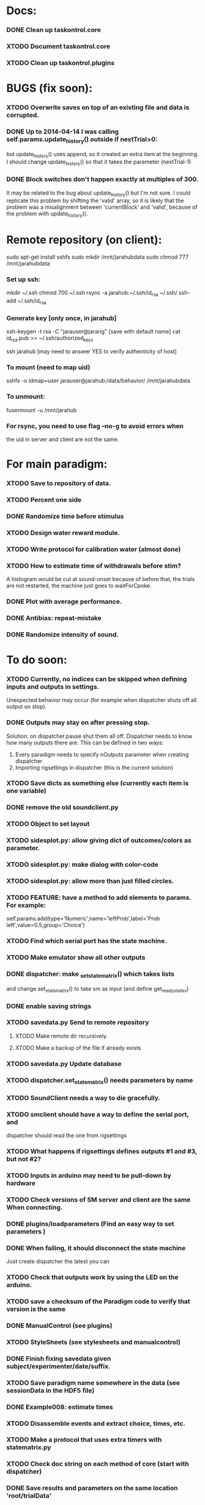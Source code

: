 #+STARTUP: hidestars
#+STARTUP: odd
#+STARTUP: showall

* Docs:
*** DONE Clean up taskontrol.core
*** XTODO Document taskontrol.core
*** XTODO Clean up taskontrol.plugins

* BUGS (fix soon):
*** XTODO Overwrite saves on top of an existing file and data is corrupted.
*** DONE Up to 2014-04-14 I was calling self.params.update_history() outside if nextTrial>0:
    but update_history() uses append, so it created an extra item at the beginning.
    I should change update_history() so that it takes the parameter (nextTrial-1)
*** DONE Block switches don't happen exactly at multiples of 300.
    It may be related to the bug about update_history() but I'm not sure.
    I could replicate this problem by shifting the 'valid' array, so it is likely
    that the problem was a misalignment between 'currentBlock' and 'valid',
    because of the problem with update_history().

* Remote repository (on client):
  sudo apt-get install sshfs
  sudo mkdir /mnt/jarahubdata
  sudo chmod 777 /mnt/jarahubdata
*** Set up ssh:
  mkdir ~/.ssh
  chmod 700 ~/.ssh
  rsync -a jarahub:~/.ssh/id_rsa ~/.ssh/
  ssh-add ~/.ssh/id_rsa

*** Generate key [only once, in jarahub]
  ssh-keygen -t rsa -C "jarauser@jararig"
  [save with default name]
  cat id_rsa.pub >> ~/.ssh/authorized_keys

  ssh jarahub
  [may need to answer YES to verify authenticity of host]

*** To mount (need to map uid)
  sshfs -o idmap=user jarauser@jarahub:/data/behavior/ /mnt/jarahubdata
*** To unmount:
  fusermount -u /mnt/jarahub

*** For rsync, you need to use flag --no-g to avoid errors when
    the uid in server and client are not the same.

* For main paradigm:
*** XTODO Save to repository of data.
*** XTODO Percent one side
*** DONE Randomize time before stimulus
*** XTODO Design water reward module.
*** XTODO Write protocol for calibration water (almost done)
*** XTODO How to estimate time of withdrawals before stim?
    A histogram would be cut at sound-onset because of before that, the trials
    are not restarted, the machine just goes to waitForCpoke.
*** DONE Plot with average performance.
*** DONE Antibias: repeat-mistake
*** DONE Randomize intensity of sound.

* To do soon:
*** XTODO Currently, no indices can be skipped when defining inputs and outputs in settings.
    Unexpected behavior may occur (for example when dispatcher shuts off all output on stop).
*** DONE Outputs may stay on after pressing stop.
    Solution: on dispatcher.pause shut them all off. Dispatcher needs to know how many outputs
    there are. This can be defined in two ways:
    1. Every paradigm needs to specify nOutputs parameter when creating dispatcher
    2. Importing rigsettings in dispatcher (this is the current solution)
*** XTODO Save dicts as something else (currently each item is one variable)
*** DONE remove the old soundclient.py
*** XTODO Object to set layout
*** XTODO sidesplot.py: allow giving dict of outcomes/colors as parameter.
*** XTODO sidesplot.py: make dialog with color-code
*** XTODO sidesplot.py: allow more than just filled circles.
*** XTODO FEATURE: have a method to add elements to params. For example:
    self.params.add(type='Numeric',name='leftProb',label='Prob left',value=0.5,group='Choice')
*** XTODO Find which serial port has the state machine.
*** XTODO Make emulator show all other outputs
*** DONE dispatcher: make _set_state_matrix() which takes lists
    and change set_state_matrix() to take sm as input (and define get_ready_states)
*** DONE enable saving strings
*** XTODO savedata.py Send to remote repository
***** XTODO Make remote dir recursively.
***** XTODO Make a backup of the file if already exists
*** XTODO savedata.py Update database
*** XTODO dispatcher.set_state_matrix() needs parameters by name
*** XTODO SoundClient needs a way to die gracefully.
*** XTODO smclient should have a way to define the serial port, and
    dispatcher should read the one from rigsettings
*** XTODO What happens if rigsettings defines outputs #1 and #3, but not #2?
*** XTODO Inputs in arduino may need to be pull-down by hardware
*** XTODO Check versions of SM server and client are the same When connecting.
*** DONE plugins/loadparameters (Find an easy way to set parameters )
*** DONE When failing, it should disconnect the state machine
    Just create dispatcher the latest you can
*** XTODO Check that outputs work by using the LED on the arduino.
*** XTODO save a checksum of the Paradigm code to verify that version is the same
*** DONE ManualControl (see plugins)
*** XTODO StyleSheets (see stylesheets and manualcontrol)
*** DONE Finish fixing savedata given subject/experimenter/date/suffix.
*** XTODO Save paradigm name somewhere in the data (see sessionData in the HDF5 file)
*** DONE Example008: estimate times
*** XTODO Disassemble events and extract choice, times, etc.
*** XTODO Make a protocol that uses extra timers with statematrix.py
*** XTODO Check doc string on each method of core (start with dispatcher)
*** DONE Save results and parameters on the same location 'root/trialData'
*** XTODO SaveData:
***** XTODO Add paradigm name to file name
***** XTODO Be smart if data file exists
*** XTODO StateMatrix:
***** XTODO Check validity of state matrix sm.get_matrix(verify=True)
      Useful after reset and redefined.
***** XTODO statematrix.py : Check if there are orphan states.
***** DONE The objects should be created only once per paradigm
***** DONE On each trial, it once should 'reset-trasitions', and redefine them
      This way the list of states is unique (valid for all trials)
***** DONE Is a state exists, use it and update its transitions
*** DONE Add extra timers to statematrix.py
*** DONE Connect run/stop signals to messenger (example007)
*** DONE Load data saved by SaveData. See examples/test002_readdata.py
*** DONE SaveData:
***** DONE Avoid error when saving before RUN
***** DONE Fix interactive saving
***** DONE Close file if there is an error while saving to it
***** DONE Save rawEvents as one array of times and one of integer transitions
*** DONE savedata.SaveData.to_file() should not have a parameter of type paramgui.Container
    because it is defined in another module and I should avoid dependencies.
    SOLUTION: this method takes as input a list of objects with method append_to_file()
              it doesn't matter what object type as long as it has that method.
*** PerformanceDynamicsPlot:
***** DONE Move window when reaching the end.
*** DONE Soundclient emulator (to test paradigms).
    I can now run paradigms that have sound without errors, but no sound yet.
    The problem is that I don't know how to trigger SoundClient.play_sound()
     from smemulator.enter_state() (where the serial output are changed).
    Maybe get the soundclient to read something over and over, and have
     smemulator change that.
*** DONE on_next_correct is reported the same as only_if in sidesplot
    Not anymore. There is an outcome called 'aftererror'
*** DONE Have a state that indicates aborted? or some way anyway
    and plot it in sidesplot.
    It's not really a state. I am checking if transition is forced into state -1
*** DONE sidesplot should show nochoice trials.
*** DONE Show how many valid trials and how many rewarded
*** DONE If the state matrix has not been created with all possible states at
    the beginning, there is a chance that calculate_results will fail,
    because it asks for example for self.sm.statesNameToIndex['choiceLeft']
    which has not been created (on 'direct' mode)
*** DONE Incrementing a paramgui is cumbersome
    self.params['nRewarded'].set_value(self.params['nRewarded'].set_value()+1)
    Maybe we can add a method for incrementing
*** DONE Redo sounds when parameters change
    Sounds are now created before each trial
*** DONE Save hostname and date/time in sessionData group
    See paramgui for creation of that group
*** DONE Menu params are saved different than Labels of variables:
    menus are saved as dicts {int:str}, labels as var1:int, var2:int, ...
*** DONE Separate rawEvents into times and transitions.
***** Data comes to dispatcher as [prevstate time nextstate]
***** Should save as [time] and [prevstate, nextstate]
***** protocol.save_to_file() calls
      self.saveData.to_file(self.params,self.dispatcherModel.eventsMat)
*** DONE Make an emulator (in addition to the dummy)
*** DONE SaveData.to_file takes very specific inputs (like a paramgui.Container)

* To do later:
*** XTODO Add test cases for each module/method
*** XTODO Make specific exceptions when needed.

* To do (extra plugins):
*** XTODO Fix eventsplot [2/3]
***** DONE Color disappearing earlier that it should
***** XTODO Plot events, not just states
***** DONE setStatesColor, use state names
*** XTODO Module for creating generic sounds (tones, noise, AM, FM, etc)
*** XTODO Graphical interface (detachable) for setting sound parameters.

* WaterCalibration:
*** XTODO Before pressing start, N deliveries appears as 1
    because the trial has been prepared (by prepare_next_trial)
*** DONE Why does it start with the valve on?
    Because the machine stops in state#1 to wait for RUN button press.
    If state#1 is the ValveOn, then that output is on.
    I included a 'startTrial' state.
*** DONE How to stop from code:
    dispatcherModel.pause() did not work
    dispatcherView.stop() worked but I can't restarted
    It stops at state0 and does not move after START button
    because test condition nTrials<nDeliveries is false
    I added a 'Ndelivered' variable.

* Solving the START/STOP dispatcher issue to advance one trial
*** DONE Find how dispatcher knows that a new trial has happened
    It polls past events and checks if machine has reached state 0
    method timeout() checks if self.currentState in self.prepareNextTrialStates
    it then emits prepareNextTrial
*** DONE When stopping dispatcher, the system should label that trial as invalid
    and prepare a new one when pressing start again. Be careful that it does not
    add a new trial at the end of a session when stop is pressed.
    Think if it's good to prepare a trial when pressing START. (first time and after)
*** DONE dispatcher.resume() now emits prepareNextTrial signal
*** The new flow has been implemented, but has the following problems:
***** DONE dispatcherModel.events_one_trial() includes state 0
      both at the end and at the beginning.
      Not anymore. Even trial 0 only includes from state 1 on (until state 0 at the end)
***** DONE Start-stop-start on trial 0 causes error:
      IndexError: list index out of range in dispatcher.py(277)events_one_trial()
      indLast = self.indexLastEventEachTrial[-1]
      because self.indexLastEventEachTrial is empty
***** DONE Stop-start after a few trials causes trial outcome to be the same
      as the last not-aborted trial (it should be aborted and shown in black)
      Probably because self.indexLastEventEachTrial was not updated
***** DONE SOLUTIONS:
******* I need to make sure that update_trial_borders() is called when STOP
	so that the aborted trial is registered in indexLastEventEachTrial
******* This call could be made in different ways:
********* call timeout() on dispatcher.resume()  [CHOSEN]
********* call update_trial_borders() on dispatcher.pause()
*** The OLD flow is as follows:
***** Paradigm GUI opens
******* currentTrial=-1  (defined by dispatcher)
******* state=0          (defined by dispatcher 'currentState')
	The state is updated via statemachine.get_events() after START button is pressed.
***** paradigm.prepare_next_trial(0) is called at the end of __init__, which calls:
******* set_state_matrix(nextCorrectChoice)
******* dispatcherModel.ready_to_start_trial()
***** dispatcherModel.ready_to_start_trial()
******* self.currentTrial += 1
******* self.statemachine.force_state(1)
***** On START: dispatcher.resume() calls statemachine.run()
******* Since state is already 1, the state machines runs until it reaches the end of a trial
******* for example, reaching state 'readyForNextTrial' (state 0)
***** dispatcher.timeout() checks if currentState is in prepareNextTrialStates
******* If so, it emits prepareNextTrial.emit(self.currentTrial+1)
******* The list of prepareNextTrialStates is obtained via stateMatrix.get_ready_states()
******* The default readystate (defined by stateMatrix) is 'readyForNextTrial' (state 0)
***** paradigm.prepare_next_trial() updates history and calls:
******* set_state_matrix(nextCorrectChoice)
******* dispatcherModel.ready_to_start_trial()
***** dispatcherModel.ready_to_start_trial()
******* self.currentTrial += 1
******* self.statemachine.force_state(1) (and the machines continues)
***** On STOP: dispatcher.pause() calls self.statemachine.stop()
******* self.statemachine.force_state(0)
***** On START: dispatcher.resume() calls statemachine.run()
******* Because state is 0, dispatcher.timeout() should see it and prepare a trial
***** OBSERVATIONS:
      - Changing a parameter before starting does not change the first trial
*** The NEW flow should be:            
***** Paradigm GUI opens
******* currentTrial=-1  (defined by dispatcher)
******* state=0          (defined by dispatcher 'currentState')
	The state is updated via statemachine.get_events() after START button is pressed.
***** dispatcher sets a matrix of only zeros
******* reset_state_matrix()
***** On START: dispatcher.resume() calls statemachine.run()
******* The machine stays at state 0
******* dispatcher.resume() emits prepareNextTrial.emit(self.currentTrial+1)
	(the order of run and emit should not matter, the machine stays at 0)
***** paradigm.prepare_next_trial() updates history and calls:
******* set_state_matrix(nextCorrectChoice)
******* dispatcherModel.ready_to_start_trial()
********* I need to add a conditional to avoid trying to update inexistent history
********* Make sure updating history is not done twice!
	  before and after stopping, or missing one trial if trial aborted.
***** dispatcherModel.ready_to_start_trial()
******* self.currentTrial += 1
******* self.statemachine.force_state(1) (and the machines continues)
*** Alternative:
***** On START: dispatcher.resume()
******* Prepare next trial: create state matrix and upload (and wait until it's done)
******* Force state 1
******* Call statemachine.run()
	The problem is that dispatcher would need to know when prepare next trial
	is done before calling statemachine.run()

* Bugs and fixes:
*** XTODO What happens if a new matrix is send while the machine is still running?
    Presumable it can create empty transitions or go crazy?
    This should only happen while on state 0, but what about other 'ready' states?
*** XTODO Some of the core classes/methods depend on settings.rigsettings.
    This simplifies the way these methods are called, but it may change in the
    future to eliminate cross-dependencies.
*** XTODO paramgui.Container.update_history() may create trouble. The history
    for each parameter is stored as a list (and append() is used to update it).
    This may get out of sync with trial-number if user calls update_history()
    more than once within a trial.
*** XTODO The way data is saved makes it difficult to replace the format.
    Currently, savedata calls the append_to_file method of each module. That means
    all modules have to agree on the type of file. There should be a file-type
    independent interface.
*** XTODO Unplugged inputs are floating (not pull-up or pull-down).
    How to make sure these don't cause problems?
    The software should only look at defined/connected inputs.
*** XTODO Is FORCE_OUTPUT compatible with the way we deal with outputs,
    and the fact that a state may not change some outputs?
*** XTODO What happens if Dispatcher.timeout() gets called too often?
    Should I stop the calls to timeout while processing things inside it?
*** XTODO Test if get_events() disturbs the timing of the state machine.
*** XTODO When importing core modules from core modules, should I do it absolute or
    relative (from taskontrol.core import xxx, or just import xxx)
*** XTODO Check the way paramgui.MenuItems are saved. Maybe use append_dict_to_HDF5
    instead of attributes.
*** XTODO On sidesplot, the graph jumps (changes slightly the x axes) after the first
    trial. It must be something weird about pyqtgraph.
*** XTODO When saving a file that existed before, h5py seems to load information from the 
    old file not the truncated version. SOLUTION: maybe the file was still open in ipython
*** XTODO The rawEvents could be saved as one matrix [eventTime eventCode nextState]
    or as three vectors (float, int, int). The latter option will make file smaller (and
    maybe faster), but more cumbersome to save/load.
*** XTODO For default 2-AFC paradigm:
        # XFIXME: There is an alternative way with states 'RewardLeft' 'RewardRight'
        ###### XFIXME: you should define the states only once, but define transitions
        ############# for each trial. That way you ensure the same statesDict every time.
*** XTODO it looks like sched waves cannot be triggered on State 0.
*** XTODO if the time from State 0 to another state is zero, it never moves.
*** XTODO currentTrial is sent by signal to startNewTrial(), but can also be
    accessed from protocol.dispatcher.currentTrial
*** XTODO what happens if signal 'READY TO START TRIAL' is sent while on JumpState?
    does it jump to new trial or waits for timeout?
*** XTODO If using IPython there is a segfault if you run a protocol,
    close its window and try to run it again.
    It seems to be related to Qt4 not the StateMachine.
    See .../test/test012_qt4segfault.py  and this link
    http://mail.scipy.org/pipermail/ipython-user/2007-November/004797.html
*** XTODO A python bug? about conditionally importing modules.
    The following code for alternative loading of dummy smclient:
    if dummy:
	    #from taskontrol.plugins import smdummy as smclient
	    reload(smclient)
    gives the error:
      local variable 'smclient' referenced before assignment
*** XTODO Antipatterns:
***** http://en.wikipedia.org/wiki/Sequential_coupling (on smclient)
***** http://en.wikipedia.org/wiki/BaseBean (on netclient)
*** XTODO Why are sched waves an attribute of the class?
    but the state matrix is not?
*** XTODO QtGui.QFileDialog.getSaveFileName() is horribly slow.
    But only when run from from ipython. Maybe it is related to the
    following bug, since the error message does not appear under ipython:
    https://bugs.kde.org/show_bug.cgi?id=210904
    (5001) findLibraryInternal: plugins should not have a 'lib' prefix: "libkfilemodule.so"
    (5001) KPluginLoader::load: The plugin "libkfilemodule" doesn't contain a kde_plugin_verification_data structure
*** DONE I have been using =smIDstr.split()[0]= to extract values,
    but maybe this will change if I split things in DoQueryCmd()
*** DONE I seem to be sending extra strings after GetEvents()
    The server says: "Got:  " and then "Connection to host ended..."
    SOLUTION: I just had to restart the FSM server to avoid this.
*** DONE Check if realines can be done by reading up to a line-break
    Probably not, because if server sends a byte representing the same
    as a '\n', there is no way to tell which one of the two it was.
*** DONE Socket timeout is a weird way of stop receiving from socket.
    Although I don't know if there is a better way.  Note: I had to
    increase the timeout to avoid raising exceptions all time. So
    while in the C code it was 1ms, in the python client it is
    100ms. See NetClient.cpp: NetClient::receiveLines()
*** DONE GetTimeEventsAndState repeats code from DoQueryMatrixCmd
    It should be more modular.
*** DONE Many methods request one parameter (bool, int or float) and OK.
    There should be a method for this.
*** DONE Make orouting a dict instead of a class
*** DONE Fix getTimeEventsAndState (to use methods from BaseClient)
*** DONE Show current trial in dispatcher
*** DONE If prepareNextTrialStates has more than two states,
    they may both emit signals. That is not correct.
*** DONE BUG!!! if a timer is up and Tup transition does not exist (i.e. it stays in state)
    the system starts generating Tup events after time 0 without stopping
    (At least in the emulator, not sure about the real thing)
    Is it because it does not enter the state again? Check line 207 statemachine.ino
    OPTIONS:
***** Re-enter state (execute enter_state) when timer is up
      (the user needs to be aware of this to avoid overflowing the events matrix)
      it has the consequence that it re-starts extratimers (???)
      The problem is that any other event that does not produce a transition
      will also re-start timers!
***** Do not execute enter_state when timer is up but no transition
      but reset timer.
      Does this solve the problem of the timer event being trigger ad-infinitum?
***** SOLUTION: the emulator was missing a 'self.' in front of stateTimerValue
      Everything should work fine (emulator and sm) without running enter_state


* Questions:
*** What is the state matrix column called CONT_OUT in SetStateMatrix?
*** What is the state matrix column called TRIG_OUT in SetStateMatrix?
*** What does BypassDout() do?
    The comment says that it sets outputs to be whatever the state
    machine would indicate, bitwise or `d with "d."
*** How are sched waves sent to the server?
    The comments seem to indicate that they get concatenated to the
    state matrix, but is this column or row-wise? Couldn't we just
    send the state matrix first and then the sched waves?
*** Does the input_event_mapping need to know about ScheduleWaves?
    Since it is sent to the server as the last row of the matrix, it seems so,
    but then, what is the appropriate value for a SW input?
*** Do event numbers start from 1 or 0 (when using GET_EVENTS %d %d)?
*** What is the number of columns of the events-matrix? 4 or 5?
    The fifth one used to be the Nspike time. Is it still in use?
*** Why do we need 'READY TO START TRIAL' (and ready_for_trial_jumpstate)?
    shouldn't that be implemented by the client with 'FORCE STATE %d'
    The only reason I see if you want the SM to do something while
    preparing the next trial, and don't want to jump out of it in the
    middle of something (but only when it reaches a special state).
    

* Python tips and code improvements:
*** Write docstrings according to PEP257:
    http://www.python.org/dev/peps/pep-0257/
*** DONE Use isinstance(obj, int) instead of comparing types
*** XTODO Do not compare with == (singleton), use 'is'
*** XTODO Don't compare boolean values to True or False using ==
*** DONE Use .join() instead of +=
*** XTODO Be explicit about which exception is catched
*** DONE endswith() instead of slicing string
*** XTODO Use code-testing: :CODE_TESTING:

* Notes on developing in python:
*** Python style
***** Style guide: http://www.python.org/dev/peps/pep-0008/
***** Unofficial guide: http://jaynes.colorado.edu/PythonGuidelines.html
***** Code like a pythonista:
      http://python.net/~goodger/projects/pycon/2007/idiomatic/handout.html
*** Ten pitfalls:
    http://zephyrfalcon.org/labs/python_pitfalls.html
*** Code testing:
    http://docs.python.org/library/doctest.html
    http://docs.python.org/library/unittest.html
*** Performance:
    http://wiki.python.org/moin/PythonSpeed/PerformanceTips
*** Ipython:
***** DONE Debugger:
******* Running 'run -d script' did not work:
	"AttributeError: Pdb instance has no attribute 'curframe'"
	https://bugs.launchpad.net/ubuntu/+source/ipython/+bug/381069
	But running "ipython -pdb" worked.
******* Trying to use pydb failed because it installed only for python2.4
******* SOLUTION: running 'ipython -pdb' worked fine.
***** DONE TAB-autocompletion:
      It adds a blank space after the completion, very annoying.
      Try for example: cd /hom<TAB>
      http://mail.scipy.org/pipermail/ipython-user/2005-March/002612.html
      https://bugs.launchpad.net/ipython/+bug/470824
******* SOLUTION: link  libreadline.so.6 to libreadline.so.5.2
	instead of linking to libreadline.so.6.0
***** Profiler has to be installed separately because of its license:
      The Debian package is called 'python-profiler'.
      In any case, it didn't really work the way I wanted. Gotta try again.
***** XTODO Automatic reloading of modules
      Running one script does not reload the modules it imports, so
      any changes to those modules are ignored until reloading explicitely.


* PySide:
*** To be able to stop an application with CTRL-C add:
    import signal
    signal.signal(signal.SIGINT, signal.SIG_DFL)
    See also: http://stackoverflow.com/questions/4938723/what-is-the-correct-way-to-make-my-pyqt-application-quit-when-killed-from-the-co
*** New way of doing signals and slots (PySide)
    http://qt-project.org/wiki/Signals_and_Slots_in_PySide
*** If using QtCore.Signal(), it has to be placed before the constructor (__init__)
    http://stackoverflow.com/questions/2970312/pyqt4-qtcore-pyqtsignal-object-has-no-attribute-connect

* pyqtgraph:
*** This is one possibility for efficient plots in the main paradigm window.
    http://www.pyqtgraph.org/
*** It requires scipy.
*** 

* Links and tips on tools:
*** Git:
    Manual: http://www.kernel.org/pub/software/scm/git/docs/user-manual.html
    Crash course: http://git-scm.com/course/svn.html 
    For the lazy: http://www.spheredev.org/wiki/Git_for_the_lazy
    In emacs    : http://parijatmishra.wordpress.com/2008/09/06/up-and-running-with-emacs-and-git/
    In Ubuntu   : https://help.ubuntu.com/community/Git
*** GitHub:
    git remote add origin git@github.com:sjara/TASKontrol.git
    git push origin master
*** Org-mode:
    Manual: http://orgmode.org/manual
*** Matlab (C++ API)
    http://www.mathworks.com/access/helpdesk/help/techdoc/index.html?/access/helpdesk/help/techdoc/apiref/mxgetpr.html&http://www.google.com/search?q=mxGetPr&ie=utf-8&oe=utf-8
*** Python:
    Tutorial: http://docs.python.org/tutorial/
    Reference: http://docs.python.org/reference/
    TIP: range(*args)   # call with arguments unpacked from a list
    Struct (and info on type sizes): http://docs.python.org/library/struct.html
*** Emacs:
    Hideshow minor mode: http://www.gnu.org/software/emacs/manual/html_node/emacs/Hideshow.html
*** PyQt:
***** Reference:
      http://www.riverbankcomputing.co.uk/static/Docs/PyQt4/html/classes.html
***** Matplotlib:
      http://eli.thegreenplace.net/2009/01/20/matplotlib-with-pyqt-guis/
      http://eli.thegreenplace.net/2009/05/23/more-pyqt-plotting-demos/
***** File dialog:      	
      http://zetcode.com/tutorials/pyqt4/dialogs/
*** Numpy:
    Tutorial (new): http://www.scipy.org/Tentative_NumPy_Tutorial
    Tutorial (old):
    For Matlab users: http://www.scipy.org/NumPy_for_Matlab_Users
*** BControl and RTLinux FSM:
    http://brodylab.princeton.edu/bcontrol/index.php/Main_Page
    http://code.google.com/p/rt-fsm/
*** Sphinx (Ubuntu 12.04):
***** Install python-sphinx
***** Run: sphinx-quickstart (say 'yes' to auXTODOc)
***** Go to .../doc/ and run: make html
***** Open in browser: .../doc/_build/html/index.html
*** Documenting (docstrings, Sphinx, etc):
***** I decided to make docstrings the google style as opposed to sphinx style
      to keep them readable from ipython's help.
******* Google style:
	http://google-styleguide.googlecode.com/svn/trunk/pyguide.html?showone=Comments#Comments	
******* Comparison and discussion:
	http://pythonhosted.org/an_example_pypi_project/sphinx.html#function-definitions
******* To render it nicely in Sphinx you need:
	https://pypi.python.org/pypi/sphinxcontrib-napoleon/
	(I installed it with pip)
***** Example from numpy:
      https://github.com/numpy/numpy/blob/master/doc/example.py
***** Check how matplotlib does it (I think with ReST tables)

* Misc:
*** FIXED (2010-05-12) see ./compiling_FSMemulator.txt
    I can't run the emulator on Ubuntu 9.10 because of a bug (in glibc?) about threads.
    It run fine on Ubuntu 9.04. I think the bug is related to:
    https://bugs.launchpad.net/ubuntu/+source/glib2.0/+bug/453898
    https://bugzilla.gnome.org/show_bug.cgi?id=599079


* Design:
*** StateMachineClient
    connect, setStateMatrix, setScheduleWaves, run, halt, getEvents, and more.
*** SoundClient
    connect, loadSound, and more.
*** Dispatcher
    Qt widget with a run button and a display of the time and state of the SM.
    It keeps time and trial count, and serves as the interface for setting the state
    transition matrix and getting events back.
*** Protocol
    Design state matrix and parameters.
*** paramgui.Container
    Dictionary holding all graphical parameter. It has methods to help layout.
*** paramgui.StringParam, paramgui.NumericParam, paramgui.MenuParam
    Object holding a label and value. It will be saved for each trial.
    It can be: label+editbox or menu
*** NOT IMPLEMENTED:
***** SoundManager
      It does not seem necessary. SoundClient.loadSound() would do.


* Adding schedule waves:
*** output_routing has to know about the SW because setStateMatrix
    sends a URLstring with that info.
*** It looks like self.input_event_mapping does not need to change for SW
    so there is no need for calling setInputEvents.


* Debugging (and what happens on each type of error):
*** Best option so far is use only QtCore.pyqtRemoveInputHook() and 'ipython -pdb'
*** Using 'ipython -pdb'
***** SyntaxError: it shows location of error (does not enter debug mode).
***** AttributeError, NameError, TypeError on __init__:
      it stops before GUI and enters (ipdb) debug mode.
***** NameError on prepareNextTrial():
      ipdb> QCoreApplication::exec: The event loop is already running
      (... indefinitely, until hitting CTRL-C)
      If running outside ipython, it shows the error and continues.
*** Two solutions:
***** QtCore.pyqtRemoveInputHook()
      On 'ipython -pdb' shows trace invokes pdb.
      On 'python file.py' shows trace and continues.
      On 'ipython -pdb -q4thread' shows trace and continues.
      I don't know how to stop dispatcher using only that.
***** Redefine sys.excepthook
      On 'ipython -pdb' it can show trace and stop dispatcher.
      On 'python file.py'  ???
      On 'ipython -pdb -q4thread' ???
      I don't know how to invoke pdb inside ipython when redefining sys.excepthook.
***** Best option so far is use only QtCore.pyqtRemoveInputHook() and 'ipython -pdb'
      But then if you run the protocol with 'python file.py', you may not realize
      that there has been an error.
*** XTODO Deal with exceptions from PyQt4 app. If exception occurs during execution,
    stop the timers. See test014_exceptionhandling.py and the following threads:
    http://efreedom.com/Question/1-1736015/Debugging-PyQT4-App
    http://www.mail-archive.com/pyqt@riverbankcomputing.com/msg10718.html
    http://stackoverflow.com/questions/674067/how-to-display-errors-to-the-user-while-still-logging-it
*** To invoke debugger from inside excepthook:
    http://stackoverflow.com/questions/1237379/how-do-i-set-sys-excepthook-to-invoke-pdb-globally-in-python
    This does not work when using PyQt4
*** XTODO If statematrix transition calls for an undefined state,
    there is an error in /home/sjara/src/taskontrol/core/dispatcher.py(147)setStateMatrix()
    Check for orphan states


* Arduino (Ubuntu):
*** http://arduino.cc/en/main/software
*** Download, decompress, and place in some folder (e.g., /opt/)
*** Run /opt/arduino-1.5.2/arduino
*** Select Tools>Board>ArduinoDue(prog)
*** Add yourself to the dialout group
    sudo usermod -aG dialout <username>
    (you need to re-login for it to take effect)
*** Select Tools>SerialPort>/dev/ttyACM0
*** Code is in ~/src/arduino/statemachine
